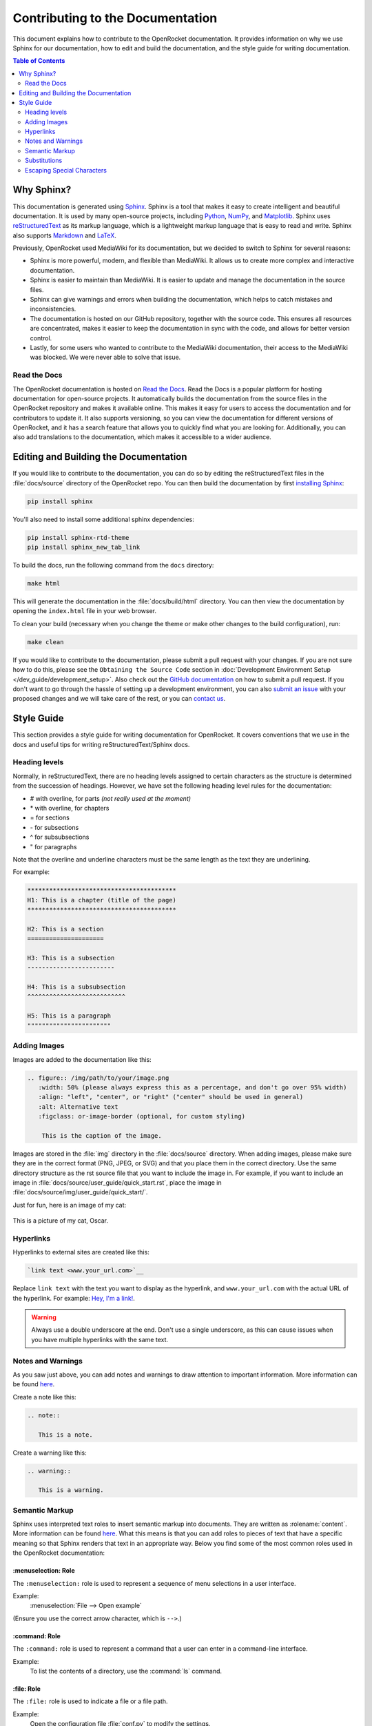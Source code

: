*********************************
Contributing to the Documentation
*********************************

This document explains how to contribute to the OpenRocket documentation. It provides information on why we use Sphinx
for our documentation, how to edit and build the documentation, and the style guide for writing documentation.

.. contents:: Table of Contents
   :depth: 2
   :local:
   :backlinks: none

Why Sphinx?
===========

This documentation is generated using `Sphinx <https://www.sphinx-doc.org/en/master/>`__. Sphinx is a tool that makes it
easy to create intelligent and beautiful documentation. It is used by many open-source projects, including
`Python <https://www.python.org/>`__, `NumPy <https://numpy.org/>`__, and `Matplotlib <https://matplotlib.org/>`__.
Sphinx uses `reStructuredText <https://docutils.sourceforge.io/rst.html>`__ as its markup language, which is a lightweight markup language that is easy to read and write. Sphinx also supports `Markdown <https://www.markdownguide.org/>`__ and `LaTeX <https://www.latex-project.org/>`__.

Previously, OpenRocket used MediaWiki for its documentation, but we decided to switch to Sphinx for several reasons:

- Sphinx is more powerful, modern, and flexible than MediaWiki. It allows us to create more complex and interactive documentation.

- Sphinx is easier to maintain than MediaWiki. It is easier to update and manage the documentation in the source files.

- Sphinx can give warnings and errors when building the documentation, which helps to catch mistakes and inconsistencies.

- The documentation is hosted on our GitHub repository, together with the source code. This ensures all resources are concentrated,
  makes it easier to keep the documentation in sync with the code, and allows for better version control.

- Lastly, for some users who wanted to contribute to the MediaWiki documentation, their access to the MediaWiki was blocked.
  We were never able to solve that issue.

Read the Docs
-------------

The OpenRocket documentation is hosted on `Read the Docs <https://readthedocs.org/>`__. Read the Docs is a popular
platform for hosting documentation for open-source projects. It automatically builds the documentation from the source
files in the OpenRocket repository and makes it available online. This makes it easy for users to access the documentation
and for contributors to update it. It also supports versioning, so you can view the documentation for different versions of
OpenRocket, and it has a search feature that allows you to quickly find what you are looking for. Additionally, you can also
add translations to the documentation, which makes it accessible to a wider audience.

Editing and Building the Documentation
======================================

If you would like to contribute to the documentation, you can do so by editing the reStructuredText files in the
:file:`docs/source` directory of the OpenRocket repo. You can then build the documentation by first
`installing Sphinx <https://www.sphinx-doc.org/en/master/usage/installation.html>`__:

.. code-block:: bash

    pip install sphinx

You'll also need to install some additional sphinx dependencies:

.. code-block:: bash

   pip install sphinx-rtd-theme
   pip install sphinx_new_tab_link

To build the docs, run the following command from the ``docs`` directory:

.. code-block:: bash

    make html

This will generate the documentation in the :file:`docs/build/html` directory. You can then view the documentation by opening the
``index.html`` file in your web browser.

To clean your build (necessary when you change the theme or make other changes to the build configuration), run:

.. code-block:: bash

   make clean


If you would like to contribute to the documentation, please submit a pull request with your changes. If you are not sure how to
do this, please see the ``Obtaining the Source Code`` section in :doc:`Development Environment Setup </dev_guide/development_setup>`.
Also check out the `GitHub documentation <https://docs.github.com/en/github/collaborating-with-issues-and-pull-requests/creating-a-pull-request>`__
on how to submit a pull request. If you don't want to go through the hassle of setting up a development environment, you can also
`submit an issue <https://github.com/openrocket/openrocket/issues/new/choose>`__ with your proposed changes and we will take care of the rest,
or you can `contact us <https://openrocket.info/contact.html>`__.

Style Guide
===========

This section provides a style guide for writing documentation for OpenRocket. It covers conventions that we use in the docs
and useful tips for writing reStructuredText/Sphinx docs.

Heading levels
--------------

Normally, in reStructuredText, there are no heading levels assigned to certain characters as the structure is determined
from the succession of headings. However, we have set the following heading level rules for the documentation:

- \# with overline, for parts *(not really used at the moment)*

- \* with overline, for chapters

- \= for sections

- \- for subsections

- \^ for subsubsections

- \" for paragraphs

Note that the overline and underline characters must be the same length as the text they are underlining.

For example:

.. code-block:: rst

    *****************************************
    H1: This is a chapter (title of the page)
    *****************************************

    H2: This is a section
    =====================

    H3: This is a subsection
    ------------------------

    H4: This is a subsubsection
    ^^^^^^^^^^^^^^^^^^^^^^^^^^^

    H5: This is a paragraph
    """""""""""""""""""""""

Adding Images
-------------

Images are added to the documentation like this:

.. code-block:: rst

   .. figure:: /img/path/to/your/image.png
      :width: 50% (please always express this as a percentage, and don't go over 95% width)
      :align: "left", "center", or "right" ("center" should be used in general)
      :alt: Alternative text
      :figclass: or-image-border (optional, for custom styling)

       This is the caption of the image.

Images are stored in the :file:`img` directory in the :file:`docs/source` directory. When adding images, please make sure
they are in the correct format (PNG, JPEG, or SVG) and that you place them in the correct directory. Use the same directory
structure as the rst source file that you want to include the image in. For example, if you want to include an image in
:file:`docs/source/user_guide/quick_start.rst`, place the image in :file:`docs/source/img/user_guide/quick_start/`.

Just for fun, here is an image of my cat:

.. figure:: /img/dev_guide/contributing_to_the_docs/Oscar.jpeg
   :width: 50%
   :align: center
   :alt: A cute cat
   :figclass: or-image-border

   This is a picture of my cat, Oscar.

Hyperlinks
----------

Hyperlinks to external sites are created like this:

.. code-block:: rst

    `link text <www.your_url.com>`__

Replace ``link text`` with the text you want to display as the hyperlink, and ``www.your_url.com`` with the actual URL
of the hyperlink. For example: `Hey, I'm a link! <https://www.youtube.com/watch?v=dQw4w9WgXcQ>`__.

.. warning::

   Always use a double underscore at the end. Don't use a single underscore, as this can cause issues when you have
   multiple hyperlinks with the same text.

Notes and Warnings
------------------

As you saw just above, you can add notes and warnings to draw attention to important information. More information can
be found `here <https://sublime-and-sphinx-guide.readthedocs.io/en/latest/notes_warnings.html>`__.

Create a note like this:

.. code-block:: rst

    .. note::

       This is a note.

Create a warning like this:

.. code-block:: rst

    .. warning::

       This is a warning.

Semantic Markup
---------------

Sphinx uses interpreted text roles to insert semantic markup into documents. They are written as \:rolename\:\`content\`.
More information can be found `here <https://www.sphinx-doc.org/en/master/usage/restructuredtext/roles.html>`__. What
this means is that you can add roles to pieces of text that have a specific meaning so that Sphinx renders that text
in an appropriate way. Below you find some of the most common roles used in the OpenRocket documentation:

\:menuselection\: Role
^^^^^^^^^^^^^^^^^^^^^^

The ``:menuselection:`` role is used to represent a sequence of menu selections in a user interface.

Example:
  :menuselection:`File --> Open example`

(Ensure you use the correct arrow character, which is ``-->``.)

\:command\: Role
^^^^^^^^^^^^^^^^

The ``:command:`` role is used to represent a command that a user can enter in a command-line interface.

Example:
  To list the contents of a directory, use the :command:`ls` command.

\:file\: Role
^^^^^^^^^^^^^

The ``:file:`` role is used to indicate a file or a file path.

Example:
  Open the configuration file :file:`conf.py` to modify the settings.

\:kbd\: Role
^^^^^^^^^^^^

The ``:kbd:`` role is used to indicate keyboard keys or shortcuts.

Example:
  Press :kbd:`Ctrl` + :kbd:`C` to copy the text.

\:guilabel\: Role
^^^^^^^^^^^^^^^^^

The ``:guilabel:`` role is used to indicate labels of GUI elements like buttons, labels, or fields.

Example:
  Click the :guilabel:`Submit` button to save your changes.

Substitutions
-------------

Sphinx allows you to define substitutions that can be used to replace text in the documentation. This is useful for
replacing frequently used text that is prone to update (e.g. versions of something, or dates). More information can be
found `here <https://www.sphinx-doc.org/en/master/usage/restructuredtext/roles.html#substitutions>`__.
Custom substitutions are defined in :file:`docs/source/conf.py` in the ``rst_prolog`` section. For example, there is a
substitution for ``|java_vers|`` that defines the version of Java that OpenRocket requires. You can then use this
substitution in the documentation like this: OpenRocket uses Java ``|java_vers|`` (Java |java_vers|).

Escaping Special Characters
---------------------------

If you need to include a special character in your text that is normally interpreted by Sphinx, you can escape it by
preceding it with a backslash. For example, to include a backslash in your text, you would write ``\\``. To include
a colon, you would write ``\:``.

----

.. note::

   The reStructuredText syntax and Sphinx' capabilities are **very rich**. This page barely scratches the surface of what you can do.
   Please take the time to read the `documentation on reStructuredText <https://www.sphinx-doc.org/en/master/usage/restructuredtext/index.html>`__
   and `Sphinx <https://www.sphinx-doc.org/en/master/usage/index.html>`__. If you find interesting features that you think would be
   useful for the OpenRocket documentation, please use them and document them here!